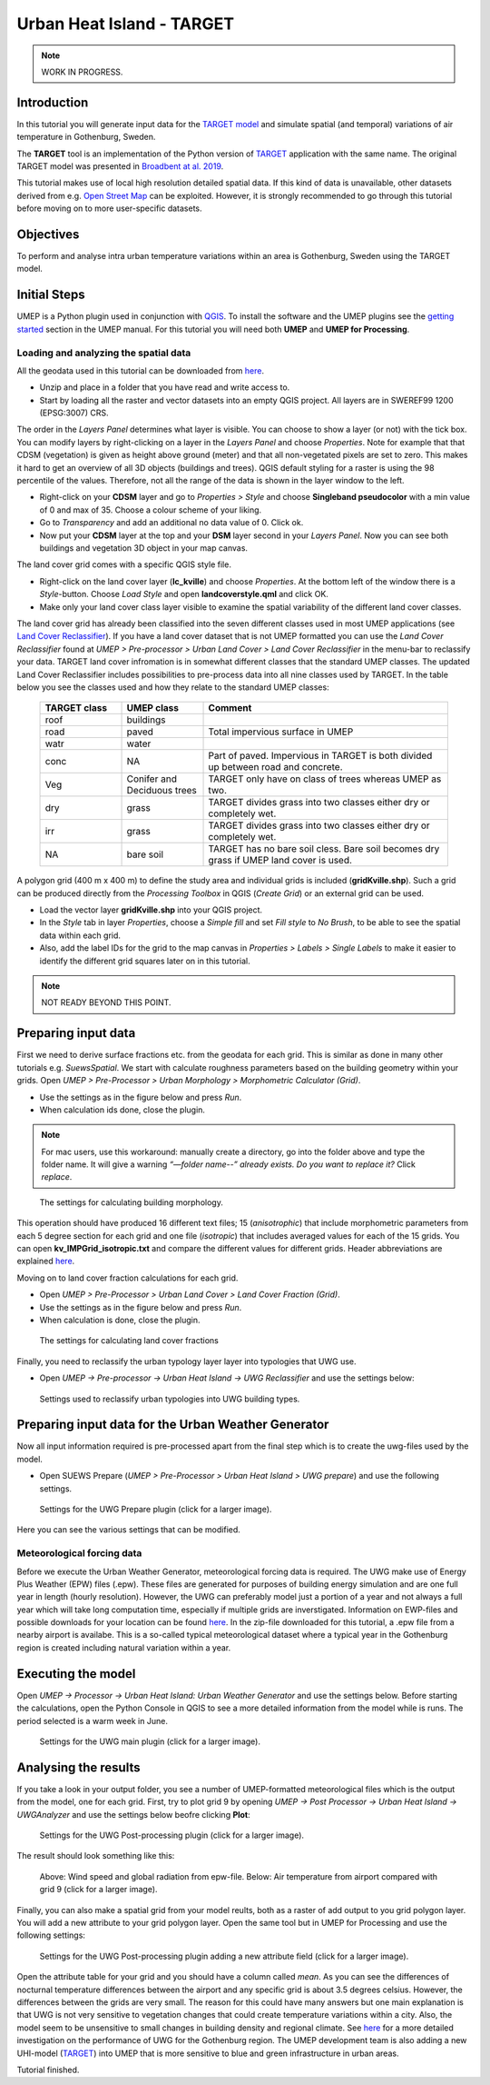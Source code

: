 .. _TARGETTutorial:

Urban Heat Island - TARGET
==========================

.. note:: WORK IN PROGRESS.

Introduction
------------

In this tutorial you will generate input data for the
`TARGET model <https://umep-docs.readthedocs.io/en/latest/processor/Urban%20Heat%20Island%20TARGET.html>`__ and simulate spatial
(and temporal) variations of air temperature in Gothenburg, Sweden.

The **TARGET** tool is an implementation of the Python version of  `TARGET <https://github.com/jixuan-chen/target>`__ application with the same name. The original TARGET model was presented in `Broadbent at al. 2019 <https://gmd.copernicus.org/articles/12/785/2019/>`__.

This tutorial makes use of local high resolution detailed spatial data. If this kind of data is unavailable, other datasets derived from e.g. `Open Street Map <https://www.openstreetmap.org/>`__ can be exploited. However, it is strongly recommended to go through this tutorial before moving on to more user-specific datasets.

Objectives
----------

To perform and analyse intra urban temperature variations within an area is Gothenburg, Sweden using the TARGET model.

Initial Steps
-------------

UMEP is a Python plugin used in conjunction with
`QGIS <http://www.qgis.org>`__. To install the software and the UMEP
plugins see the `getting started <http://umep-docs.readthedocs.io/en/latest/Getting_Started.html>`__ section in the UMEP manual. For this tutorial you will need both **UMEP** and **UMEP for Processing**.

Loading and analyzing the spatial data
~~~~~~~~~~~~~~~~~~~~~~~~~~~~~~~~~~~~~~

All the geodata used in this tutorial can be downloaded from `here <https://github.com/Urban-Meteorology-Reading/Urban-Meteorology-Reading.github.io/blob/master/other%20files/Kville_Goteborgs_SWEREF99_1200.zip>`__. 

- Unzip and place in a folder that you have read and write access to.
- Start by loading all the raster and vector datasets into an empty QGIS project. All layers are in SWEREF99 1200 (EPSG:3007) CRS.

The order in the *Layers Panel* determines what layer is visible. You can choose to show a layer (or not) with the tick box. You can modify layers by right-clicking on a layer in the *Layers Panel* and choose *Properties*. Note for example that that CDSM (vegetation) is given as height above ground (meter) and that all non-vegetated pixels are set to zero. This makes it hard to get an overview of all 3D objects (buildings and trees). QGIS default styling for a raster is using the 98 percentile of the values. Therefore, not all the range of the data is shown in the layer window to the left.

- Right-click on your **CDSM** layer and go to *Properties > Style* and choose **Singleband pseudocolor** with a min value of 0 and max of 35. Choose a colour scheme of your liking.
- Go to *Transparency* and add an additional no data value of 0. Click ok.
- Now put your **CDSM** layer at the top and your **DSM** layer second in your *Layers Panel*. Now you can see both buildings and vegetation 3D object in your map canvas.

The land cover grid comes with a specific QGIS style file.

- Right-click on the land cover layer (**lc_kville**) and choose *Properties*. At the bottom left of the window there is a *Style*-button. Choose *Load Style* and open **landcoverstyle.qml** and click OK.
- Make only your land cover class layer visible to examine the spatial variability of the different land cover classes.

The land cover grid has already been classified into the seven different classes used in most UMEP applications (see `Land Cover Reclassifier <http://umep-docs.readthedocs.io/en/latest/pre-processor/Urban%20Land%20Cover%20Land%20Cover%20Reclassifier.html>`__). If you have a land cover dataset that is not UMEP formatted you can use the *Land Cover Reclassifier* found at *UMEP > Pre-processor > Urban Land Cover > Land Cover Reclassifier* in the menu-bar to reclassify your data. TARGET land cover infromation is in somewhat different classes that the standard UMEP classes. The updated Land Cover Reclassifier includes possibilities to pre-process data into all nine classes used by TARGET. In the table below you see the classes used and how they relate to the standard UMEP classes:

    .. list-table::
       :widths: 20 20 60
       :header-rows: 1

       * - TARGET class
         - UMEP class
         - Comment
       * - roof
         - buildings
         -  
       * - road
         - paved
         - Total impervious surface in UMEP 
       * - watr
         - water
         -  
       * - conc
         - NA
         - Part of paved. Impervious in TARGET is both divided up between road and concrete. 
       * - Veg
         - Conifer and Deciduous trees
         - TARGET only have on class of trees whereas UMEP as two.
       * - dry
         - grass
         - TARGET divides grass into two classes either dry or completely wet.
       * - irr
         - grass
         - TARGET divides grass into two classes either dry or completely wet.
       * - NA
         - bare soil
         - TARGET has no bare soil cless. Bare soil becomes dry grass if UMEP land cover is used.          

         
A polygon grid (400 m x 400 m) to define the study area and individual grids is included (**gridKville.shp**). Such a grid can be produced directly from the *Processing Toolbox* in QGIS (*Create Grid*) or an external grid can be used.

- Load the vector layer **gridKville.shp** into your QGIS project.
- In the *Style* tab in layer *Properties*, choose a *Simple fill* and set *Fill style* to *No Brush*, to be able to see the spatial data within each grid.
- Also, add the label IDs for the grid to the map canvas in *Properties > Labels > Single Labels* to make it easier to identify the different grid squares later on in this tutorial.

.. note:: NOT READY BEYOND THIS POINT.

Preparing input data
--------------------

First we need to derive surface fractions etc. from the geodata for each grid. This is similar as done in many other tutorials e.g. `SuewsSpatial`. We start with calculate roughness parameters based on the building geometry within your grids. Open *UMEP > Pre-Processor > Urban Morphology > Morphometric Calculator (Grid)*. 

- Use the settings as in the figure below and press *Run*.
- When calculation ids done, close the plugin.

.. note:: For mac users, use this workaround: manually create a directory, go into the folder above and type the folder name. It will give a warning *“—folder name--” already exists. Do you want to replace it?* Click *replace*.


.. figure:: /images/uwg_IMCGBuildingr.jpg
   :alt:  none
   :width: 75%

   The settings for calculating building morphology.

This operation should have produced 16 different text files; 15 (*anisotrophic*) that include morphometric parameters from each 5 degree section for each grid and one file (*isotropic*) that includes averaged values for each of the 15 grids. You can open **kv_IMPGrid_isotropic.txt** and compare the different values for different grids. Header abbreviations are explained `here <http://umep-docs.readthedocs.io/en/latest/Abbreviations.html>`__.

Moving on to land cover fraction calculations for each grid.

- Open *UMEP > Pre-Processor > Urban Land Cover > Land Cover Fraction (Grid)*.
- Use the settings as in the figure below and press *Run*.
- When calculation is done, close the plugin.

.. figure:: /images/uwg_LCFr.jpg
   :alt:  none
   :width: 75%
   
   The settings for calculating land cover fractions

Finally, you need to reclassify the urban typology layer layer into typologies that UWG use.

- Open *UMEP -> Pre-processor -> Urban Heat Island -> UWG Reclassifier* and use the settings below:

.. figure:: /images/uwg_reclassifierr.jpg
   :alt:  none
   :width: 60%

   Settings used to reclassify urban typologies into UWG building types.
   


Preparing input data for the Urban Weather Generator
----------------------------------------------------

Now all input information required is pre-processed apart from the final step which is to create the uwg-files used by the model.

- Open SUEWS Prepare (*UMEP > Pre-Processor > Urban Heat Island > UWG prepare*) and use the following settings.

.. figure:: /images/uwg_preparer.jpg
   :alt:  none
   :width: 75%

   Settings for the UWG Prepare plugin (click for a larger image).

Here you can see the various settings that can be modified. 


Meteorological forcing data
~~~~~~~~~~~~~~~~~~~~~~~~~~~

Before we execute the Urban Weather Generator, meteorological forcing data is required. The UWG make use of Energy Plus Weather (EPW) files (.epw). These files are generated for purposes of building energy simulation and are one full year in length (hourly resolution). However, the UWG can preferably model just a portion of a year and not always a full year which will take long computation time, especially if multiple grids are inverstigated. Information on EWP-files and possible downloads for your location can be found `here <https://energyplus.net/weather>`__. In the zip-file downloaded for this tutorial, a .epw file from a nearby airport is availabe. This is a so-called typical meteorological dataset where a typical year in the Gothenburg region is created including natural variation within a year.

Executing the model
-------------------

Open *UMEP -> Processor -> Urban Heat Island: Urban Weather Generator* and use the settings below. Before starting the calculations, open the Python Console in QGIS to see a more detailed information from the model while is runs. The period selected is a warm week in June.

.. figure:: /images/uwg_processorr.jpg
   :alt:  none
   :width: 75%

   Settings for the UWG main plugin (click for a larger image).

Analysing the results
---------------------

If you take a look in your output folder, you see a number of UMEP-formatted meteorological files which is the output from the model, one for each grid. First, try to plot grid 9 by opening *UMEP -> Post Processor -> Urban Heat Island -> UWGAnalyzer* and use the settings below beofre clicking **Plot**:


.. figure:: /images/uwg_postprocessor_plot9.jpg
   :alt:  none
   :width: 75%

   Settings for the UWG Post-processing plugin (click for a larger image).
   
The result should look something like this:

.. figure:: /images/uwg_plotr.jpg
   :alt:  none
   :width: 100%

   Above: Wind speed and global radiation from epw-file. Below: Air temperature from airport compared with grid 9 (click for a larger image).
   
   
Finally, you can also make a spatial grid from your model reults, both as a raster of add output to you grid polygon layer. You will add a new attribute to your grid polygon layer. Open the same tool but in UMEP for Processing and use the following settings:

.. figure:: /images/uwg_analyzer_spatialr.jpg
   :alt:  none
   :width: 80%

   Settings for the UWG Post-processing plugin adding a new attribute field (click for a larger image).

Open the attribute table for your grid and you should have a column called *mean*. As you can see the differences of nocturnal temperature differences between the airport and any specific grid is about 3.5 degrees celsius. However, the differences between the grids are very small. The reason for this could have many answers but one main explanation is that UWG is not very sensitive to vegetation changes that could create temperature variations within a city. Also, the model seem to be unsensitive to small changes in building density and regional climate. See `here <https://gupea.ub.gu.se/handle/2077/76418>`__ for a more detailed investigation on the performance of UWG for the Gothenburg region. The UMEP development team is also adding a new UHI-model (`TARGET <http://umep-docs.readthedocs.io/en/latest/processor/Urban%20Heat%20Island%20TARGET.html>`__) into UMEP that is more sensitive to blue and green infrastructure in urban areas.

Tutorial finished.
